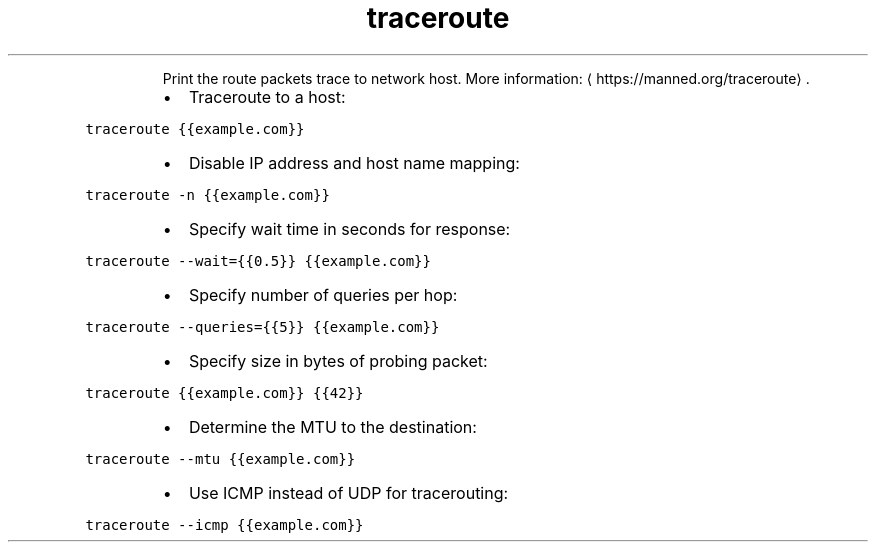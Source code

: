.TH traceroute
.PP
.RS
Print the route packets trace to network host.
More information: \[la]https://manned.org/traceroute\[ra]\&.
.RE
.RS
.IP \(bu 2
Traceroute to a host:
.RE
.PP
\fB\fCtraceroute {{example.com}}\fR
.RS
.IP \(bu 2
Disable IP address and host name mapping:
.RE
.PP
\fB\fCtraceroute \-n {{example.com}}\fR
.RS
.IP \(bu 2
Specify wait time in seconds for response:
.RE
.PP
\fB\fCtraceroute \-\-wait={{0.5}} {{example.com}}\fR
.RS
.IP \(bu 2
Specify number of queries per hop:
.RE
.PP
\fB\fCtraceroute \-\-queries={{5}} {{example.com}}\fR
.RS
.IP \(bu 2
Specify size in bytes of probing packet:
.RE
.PP
\fB\fCtraceroute {{example.com}} {{42}}\fR
.RS
.IP \(bu 2
Determine the MTU to the destination:
.RE
.PP
\fB\fCtraceroute \-\-mtu {{example.com}}\fR
.RS
.IP \(bu 2
Use ICMP instead of UDP for tracerouting:
.RE
.PP
\fB\fCtraceroute \-\-icmp {{example.com}}\fR
